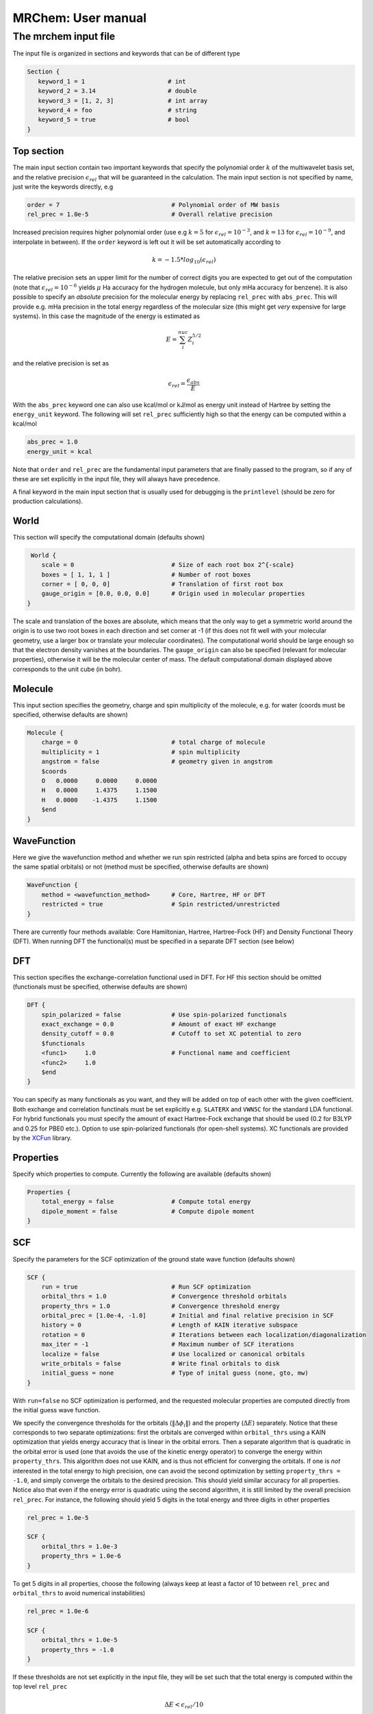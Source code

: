 ===================
MRChem: User manual
===================

---------------------
The mrchem input file
---------------------

The input file is organized in sections and keywords that can be of different
type

.. code-block:: bash

     Section {
        keyword_1 = 1                       # int
        keyword_2 = 3.14                    # double
        keyword_3 = [1, 2, 3]               # int array
        keyword_4 = foo                     # string
        keyword_5 = true                    # bool
     }

Top section
-----------

The main input section contain two important keywords that specify the
polynomial order :math:`k` of the multiwavelet basis set, and the relative
precision :math:`\epsilon_{rel}` that will be guaranteed in the calculation.
The main input section is not specified by name, just write the keywords
directly, e.g

.. code-block:: bash

    order = 7                               # Polynomial order of MW basis
    rel_prec = 1.0e-5                       # Overall relative precision

Increased precision requires higher polynomial order (use e.g :math:`k = 5`
for :math:`\epsilon_{rel} = 10^{-3}`, and :math:`k = 13` for
:math:`\epsilon_{rel} = 10^{-9}`, and interpolate in between). If the ``order``
keyword is left out it will be set automatically according to

.. math:: k=-1.5*log_{10}(\epsilon_{rel})

The relative precision sets an upper limit for the number of correct digits
you are expected to get out of the computation (note that
:math:`\epsilon_{rel}=10^{-6}` yields :math:`\mu` Ha accuracy for the hydrogen
molecule, but only mHa accuracy for benzene). It is also possible to specify
an `absolute` precision for the molecular energy by replacing ``rel_prec``
with ``abs_prec``. This will provide e.g. mHa precision in the total energy
regardless of the molecular size (this might get `very` expensive for large
systems). In this case the magnitude of the energy is estimated as

.. math:: E = \sum_i^{nuc} Z_i^{5/2} 

and the relative precision is set as

.. math:: \epsilon_{rel} = \frac{\epsilon_{abs}}{E}

With the ``abs_prec`` keyword one can also use kcal/mol or kJ/mol as energy
unit instead of Hartree by setting the ``energy_unit`` keyword. The following
will set ``rel_prec`` sufficiently high so that the energy can be computed
within a kcal/mol

.. code-block:: bash

    abs_prec = 1.0
    energy_unit = kcal

Note that ``order`` and ``rel_prec`` are the fundamental input parameters that
are finally passed to the program, so if any of these are set explicitly in the
input file, they will always have precedence.

A final keyword in the main input section that is usually used for debugging is
the ``printlevel`` (should be zero for production calculations).

World
-----

This section will specify the computational domain (defaults shown)

.. code-block:: bash

     World {
        scale = 0                           # Size of each root box 2^{-scale}
        boxes = [ 1, 1, 1 ]                 # Number of root boxes
        corner = [ 0, 0, 0]                 # Translation of first root box
        gauge_origin = [0.0, 0.0, 0.0]      # Origin used in molecular properties
    }

The scale and translation of the boxes are absolute, which means that the only
way to get a symmetric world around the origin is to use two root boxes in each
direction and set corner at -1 (if this does not fit well with your molecular
geometry, use a larger box or translate your molecular coordinates). The
computational world should be large enough so
that the electron density vanishes at the boundaries. The ``gauge_origin`` can
also be specified (relevant for molecular properties), otherwise it will be the
molecular center of mass. The default computational domain displayed above
corresponds to the unit cube (in bohr).

Molecule
--------

This input section specifies the geometry, charge and spin multiplicity of the
molecule, e.g. for water (coords must be specified, otherwise
defaults are shown)

.. code-block:: bash

    Molecule {
        charge = 0                          # total charge of molecule
        multiplicity = 1                    # spin multiplicity
        angstrom = false                    # geometry given in angstrom
        $coords
        O   0.0000     0.0000     0.0000
        H   0.0000     1.4375     1.1500
        H   0.0000    -1.4375     1.1500
        $end
    }

WaveFunction
------------

Here we give the wavefunction method and whether we run spin restricted (alpha
and beta spins are forced to occupy the same spatial orbitals) or not (method
must be specified, otherwise defaults are shown) 

.. code-block:: bash

    WaveFunction {
        method = <wavefunction_method>      # Core, Hartree, HF or DFT
        restricted = true                   # Spin restricted/unrestricted
    }

There are currently four methods available: Core Hamiltonian, Hartree,
Hartree-Fock (HF) and Density Functional Theory (DFT). When running DFT the
functional(s) must be specified in a separate DFT section (see below)

DFT
---
 
This section specifies the exchange-correlation functional used in DFT. For HF
this section should be omitted (functionals must be specified, otherwise
defaults are shown)

.. code-block:: bash

    DFT {
        spin_polarized = false              # Use spin-polarized functionals
        exact_exchange = 0.0                # Amount of exact HF exchange
        density_cutoff = 0.0                # Cutoff to set XC potential to zero
        $functionals
        <func1>     1.0                     # Functional name and coefficient
        <func2>     1.0
        $end
    }

You can specify as many functionals as you want, and they will be added on top
of each other with the given coefficient. Both exchange and correlation
functinals must be set explicitly e.g. ``SLATERX`` and ``VWN5C`` for the
standard LDA functional. For hybrid functionals you must
specify the amount of exact Hartree-Fock exchange that should be used (0.2 for
B3LYP and 0.25 for PBE0 etc.). Option to use spin-polarized functionals (for
open-shell systems). XC functionals are provided by the `XCFun 
<https://github.com/dftlibs/xcfun>`_ library.

Properties
----------

Specify which properties to compute. Currently the following are available
(defaults shown)

.. code-block:: bash

    Properties {
        total_energy = false                # Compute total energy
        dipole_moment = false               # Compute dipole moment
    }

SCF
---

Specify the parameters for the SCF optimization of the ground state wave
function (defaults shown)

.. code-block:: bash

    SCF {
        run = true                          # Run SCF optimization
        orbital_thrs = 1.0                  # Convergence threshold orbitals
        property_thrs = 1.0                 # Convergence threshold energy
        orbital_prec = [1.0e-4, -1.0]       # Initial and final relative precision in SCF
        history = 0                         # Length of KAIN iterative subspace
        rotation = 0                        # Iterations between each localization/diagonalization
        max_iter = -1                       # Maximum number of SCF iterations
        localize = false                    # Use localized or canonical orbitals
        write_orbitals = false              # Write final orbitals to disk
        initial_guess = none                # Type of inital guess (none, gto, mw)
    }

With ``run=false`` no SCF optimization is performed, and the requested molecular
properties are computed directly from the initial guess wave function.

We specify the convergence thresholds for the orbitals
(:math:`\|\Delta \phi_i \|`) and the property (:math:`\Delta E`) separately.
Notice that these corresponds to two separate optimizations: first the orbitals
are converged within ``orbital_thrs`` using a KAIN optimization that yields
energy accuracy that is linear in the orbital errors. Then a separate algorithm
that is quadratic in the orbital error is used (one that avoids the use of the
kinetic energy operator) to converge the energy within ``property_thrs``. This
algorithm does not use KAIN, and is thus not efficient for converging the 
orbitals. If one is `not` interested in the total energy to high precision, one
can avoid the second optimization by setting ``property_thrs = -1.0``, and
simply converge the orbitals to the desired precision. This should yield similar
accuracy for all properties. Notice also that even if the energy error is
quadratic using the second algorithm, it is still limited by the overall
precision ``rel_prec``. For instance, the following should yield 5 digits in
the total energy and three digits in other properties

.. code-block:: bash

    rel_prec = 1.0e-5

    SCF {
        orbital_thrs = 1.0e-3
        property_thrs = 1.0e-6
    }

To get 5 digits in all properties, choose the following (always keep at least
a factor of 10 between ``rel_prec`` and ``orbital_thrs`` to avoid numerical
instabilities)

.. code-block:: bash

    rel_prec = 1.0e-6

    SCF {
        orbital_thrs = 1.0e-5
        property_thrs = -1.0
    }


If these thresholds are not set explicitly in the input file, they will be
set such that the total energy is computed within the top level ``rel_prec`` 

.. math:: \Delta E < \epsilon_{rel}/10
.. math:: \|\Delta \phi_i \| < \sqrt{\epsilon_{rel}/10}

The ``orbital_prec=[init,final]`` keyword controls the dynamic precision used
in the SCF iterations. To improve efficiency, the first iterations are done
with reduced precision, starting at ``init`` and gradually increased
to ``final``. The initial precision should not be set lower than
``init=1.0e-3``, and the final precision should not exceed the top level
``rel_prec``. Negative values sets them equal to ``rel_prec``. 

The ``history`` keyword sets the size of the iterative subspace that is used
in the KAIN accelerator for the orbital optimization.

The ``rotation`` and ``localize`` keywords says how often the Fock matrix
should be diagonalized/localized (for iterations in between, a Löwdin
orthonormalization using the overlat matrix :math:`S^{-1/2}` is used).
Option to use Foster-Boys localization or Fock matrix diagonalization in
these rotations. Note that the KAIN history is cleared every time this
rotation is employed to avoid mixing of orbtials in the history, so
``rotation=1`` effectively cancels the KAIN accelerator. The default
``rotation=0`` will localize/diagonalize the first two iterations and then
perform Löwdin orthonormalizations from that point on (this is usually the
way to go).

You also need to specify which ``initial_guess`` to use, "none" means starting
from hydrogen solutions (this requires no extra input, but is a quite poor
guess), "gto" means starting with a wave function from a converged calculation
using a small GTO basis set (basis and MO matrix input files must be provided)
and "mw" means starting from a previous MRChem calculation (compatible orbitals
must have been written to disk using the ``write_orbitals`` keyword).


